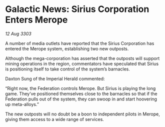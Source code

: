 * Galactic News: Sirius Corporation Enters Merope

/12 Aug 3303/

A number of media outlets have reported that the Sirius Corporation has entered the Merope system, establishing two new outposts. 

Although the mega-corporation has asserted that the outposts will support mining operations in the region, commentators have speculated that Sirius is positioning itself to take control of the system’s barnacles. 

Daxton Sung of the Imperial Herald commented: 

“Right now, the Federation controls Merope. But Sirius is playing the long game. They’ve positioned themselves close to the barnacles so that if the Federation pulls out of the system, they can swoop in and start hoovering up meta-alloys.” 

The new outposts will no doubt be a boon to independent pilots in Merope, giving them access to a wide range of services.